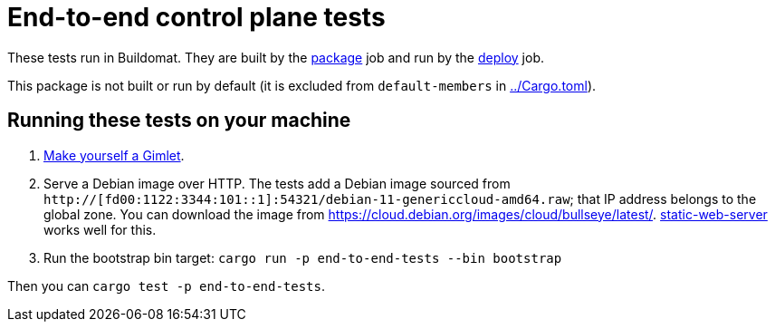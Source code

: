= End-to-end control plane tests

These tests run in Buildomat. They are built by the xref:../.github/buildomat/jobs/package.sh[package] job and run by the xref:../.github/buildomat/jobs/deploy.sh[deploy] job.

This package is not built or run by default (it is excluded from `default-members` in xref:../Cargo.toml[]).

== Running these tests on your machine

1. xref:../docs/how-to-run.adoc[Make yourself a Gimlet].
2. Serve a Debian image over HTTP. The tests add a Debian image sourced from `http://[fd00:1122:3344:101::1]:54321/debian-11-genericcloud-amd64.raw`; that IP address belongs to the global zone. You can download the image from https://cloud.debian.org/images/cloud/bullseye/latest/. https://github.com/joseluisq/static-web-server[static-web-server] works well for this.
3. Run the bootstrap bin target: `cargo run -p end-to-end-tests --bin bootstrap`

Then you can `cargo test -p end-to-end-tests`.
